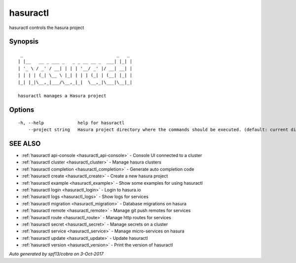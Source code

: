 .. _hasuractl:

hasuractl
---------

hasuractl controls the hasura project

Synopsis
~~~~~~~~

::

   _                                    _   _
  | |__   __ _ ___ _   _ _ __ __ _  ___| |_| |
  | '_ \ / _' / __| | | | '__/ _' |/ __| __| |
  | | | | (_| \__ \ |_| | | | (_| | (__| |_| |
  |_| |_|\__,_|___/\__,_|_|  \__,_|\___|\__|_|

  hasuractl manages a Hasura project

Options
~~~~~~~

::

  -h, --help             help for hasuractl
      --project string   Hasura project directory where the commands should be executed. (default: current directory)

SEE ALSO
~~~~~~~~

* :ref:`hasuractl api-console <hasuractl_api-console>` 	 - Console UI connected to a cluster
* :ref:`hasuractl cluster <hasuractl_cluster>` 	 - Manage hasura clusters
* :ref:`hasuractl completion <hasuractl_completion>` 	 - Generate auto completion code
* :ref:`hasuractl create <hasuractl_create>` 	 - Create a new hasura project
* :ref:`hasuractl example <hasuractl_example>` 	 - Show some examples for using hasuractl
* :ref:`hasuractl login <hasuractl_login>` 	 - Login to hasura.io
* :ref:`hasuractl logs <hasuractl_logs>` 	 - Show logs for services
* :ref:`hasuractl migration <hasuractl_migration>` 	 - Database migrations on hasura
* :ref:`hasuractl remote <hasuractl_remote>` 	 - Manage git push remotes for services
* :ref:`hasuractl route <hasuractl_route>` 	 - Manage http routes for services
* :ref:`hasuractl secret <hasuractl_secret>` 	 - Manage secrets on a cluster
* :ref:`hasuractl service <hasuractl_service>` 	 - Manage micro-services on hasura
* :ref:`hasuractl update <hasuractl_update>` 	 - Update hasuractl
* :ref:`hasuractl version <hasuractl_version>` 	 - Print the version of hasuractl

*Auto generated by spf13/cobra on 3-Oct-2017*
